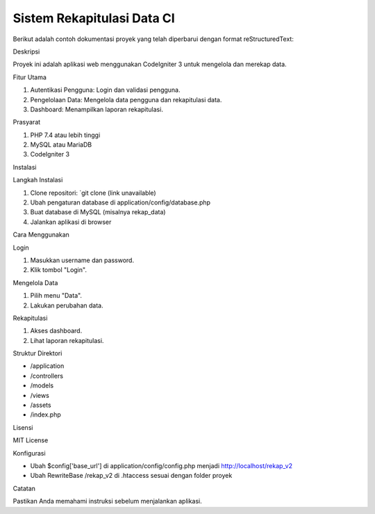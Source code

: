 Sistem Rekapitulasi Data CI
===========================

Berikut adalah contoh dokumentasi proyek yang telah diperbarui dengan format reStructuredText:

Deskripsi


Proyek ini adalah aplikasi web menggunakan CodeIgniter 3 untuk mengelola dan merekap data.

Fitur Utama


1. Autentikasi Pengguna: Login dan validasi pengguna.
2. Pengelolaan Data: Mengelola data pengguna dan rekapitulasi data.
3. Dashboard: Menampilkan laporan rekapitulasi.

Prasyarat


1. PHP 7.4 atau lebih tinggi
2. MySQL atau MariaDB
3. CodeIgniter 3

Instalasi


Langkah Instalasi

1. Clone repositori: `git clone (link unavailable)
2. Ubah pengaturan database di application/config/database.php
3. Buat database di MySQL (misalnya rekap_data)
4. Jalankan aplikasi di browser

Cara Menggunakan


Login

1. Masukkan username dan password.
2. Klik tombol "Login".

Mengelola Data

1. Pilih menu "Data".
2. Lakukan perubahan data.

Rekapitulasi

1. Akses dashboard.
2. Lihat laporan rekapitulasi.

Struktur Direktori


- /application
- /controllers
- /models
- /views
- /assets
- /index.php

Lisensi


MIT License

Konfigurasi


- Ubah $config['base_url'] di application/config/config.php menjadi http://localhost/rekap_v2
- Ubah RewriteBase /rekap_v2 di .htaccess sesuai dengan folder proyek

Catatan


Pastikan Anda memahami instruksi sebelum menjalankan aplikasi.
